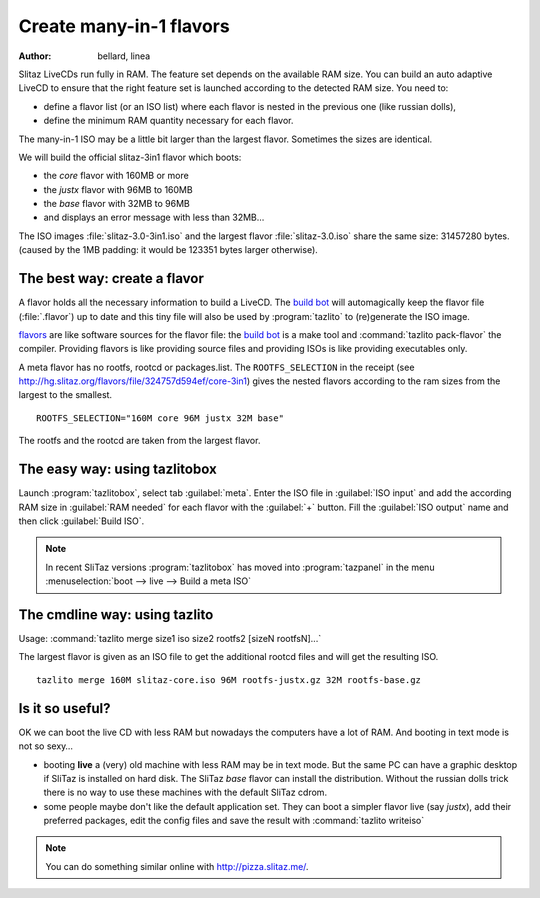 .. http://doc.slitaz.org/en:guides:manyinone
.. en/guides/manyinone.txt · Last modified: 2018/01/14 10:27 by bellard

.. _manyinone:

Create many-in-1 flavors
========================

:author: bellard, linea

Slitaz LiveCDs run fully in RAM.
The feature set depends on the available RAM size.
You can build an auto adaptive LiveCD to ensure that the right feature set is launched according to the detected RAM size.
You need to:

* define a flavor list (or an ISO list) where each flavor is nested in the previous one (like russian dolls),
* define the minimum RAM quantity necessary for each flavor.

The many-in-1 ISO may be a little bit larger than the largest flavor.
Sometimes the sizes are identical.

We will build the official slitaz-3in1 flavor which boots:

* the *core* flavor with 160MB or more
* the *justx* flavor with 96MB to 160MB
* the *base* flavor with 32MB to 96MB
* and displays an error message with less than 32MB…

The ISO images :file:`slitaz-3.0-3in1.iso` and the largest flavor :file:`slitaz-3.0.iso` share the same size: 31457280 bytes.
(caused by the 1MB padding: it would be 123351 bytes larger otherwise).


The best way: create a flavor
-----------------------------

A flavor holds all the necessary information to build a LiveCD.
The `build bot`_ will automagically keep the flavor file (:file:`.flavor`) up to date and this tiny file will also be used by :program:`tazlito` to (re)generate the ISO image.

`flavors <http://hg.slitaz.org/flavors>`_ are like software sources for the flavor file: the `build bot`_ is a make tool and :command:`tazlito pack-flavor` the compiler.
Providing flavors is like providing source files and providing ISOs is like providing executables only.

A meta flavor has no rootfs, rootcd or packages.list.
The ``ROOTFS_SELECTION`` in the receipt (see `<http://hg.slitaz.org/flavors/file/324757d594ef/core-3in1>`_) gives the nested flavors according to the ram sizes from the largest to the smallest. ::

  ROOTFS_SELECTION="160M core 96M justx 32M base"

The rootfs and the rootcd are taken from the largest flavor.


The easy way: using tazlitobox
------------------------------

Launch :program:`tazlitobox`, select tab :guilabel:`meta`.
Enter the ISO file in :guilabel:`ISO input` and add the according RAM size in :guilabel:`RAM needed` for each flavor with the :guilabel:`+` button.
Fill the :guilabel:`ISO output` name and then click :guilabel:`Build ISO`.

.. note::
   In recent SliTaz versions :program:`tazlitobox` has moved into :program:`tazpanel` in the menu :menuselection:`boot --> live --> Build a meta ISO`


The cmdline way: using tazlito
------------------------------

Usage: :command:`tazlito merge size1 iso size2 rootfs2 [sizeN rootfsN]...`

The largest flavor is given as an ISO file to get the additional rootcd files and will get the resulting ISO. ::

  tazlito merge 160M slitaz-core.iso 96M rootfs-justx.gz 32M rootfs-base.gz


Is it so useful?
----------------

OK we can boot the live CD with less RAM but nowadays the computers have a lot of RAM.
And booting in text mode is not so sexy…

* booting **live** a (very) old machine with less RAM may be in text mode.
  But the same PC can have a graphic desktop if SliTaz is installed on hard disk.
  The SliTaz *base* flavor can install the distribution.
  Without the russian dolls trick there is no way to use these machines with the default SliTaz cdrom.
* some people maybe don't like the default application set.
  They can boot a simpler flavor live (say *justx*), add their preferred packages, edit the config files and save the result with :command:`tazlito writeiso`

.. note::
   You can do something similar online with `<http://pizza.slitaz.me/>`_.


.. _build bot: http://bb.slitaz.org/
